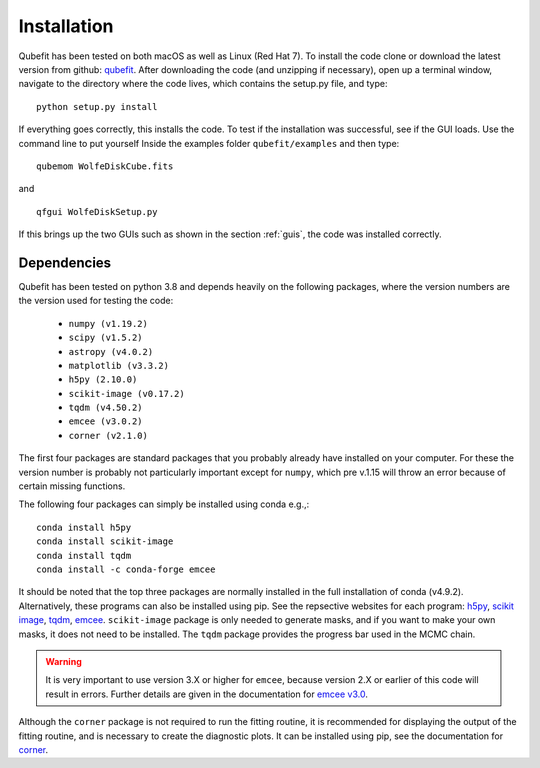 .. _install:

Installation
============

Qubefit has been tested on both macOS as well as Linux (Red Hat
7). To install the code clone or download the latest version from
github: `qubefit <https://github.com/mneeleman/qubefit>`_.
After downloading the code (and unzipping if necessary), open up a
terminal window, navigate to the directory where the code lives, which contains the setup.py file, and type::

  python setup.py install
  
If everything goes correctly, this installs the code. To test if the installation was
successful, see if the GUI loads. Use the command line to put yourself Inside the examples folder ``qubefit/examples`` and then type::

  qubemom WolfeDiskCube.fits

and ::

    qfgui WolfeDiskSetup.py

If this brings up the two GUIs such as shown in the section :ref:`guis`, the code was installed correctly.

Dependencies
------------

Qubefit has been tested on python 3.8 and depends heavily on the
following packages, where the version numbers are the version used for
testing the code:

  * ``numpy (v1.19.2)``
  * ``scipy (v1.5.2)``
  * ``astropy (v4.0.2)``
  * ``matplotlib (v3.3.2)``
  * ``h5py (2.10.0)``
  * ``scikit-image (v0.17.2)``
  * ``tqdm (v4.50.2)``
  * ``emcee (v3.0.2)``
  * ``corner (v2.1.0)``

The first four packages are standard packages that you probably
already have installed on your computer. For these the version number
is probably not particularly important except for ``numpy``, which pre
v.1.15 will throw an error because of certain missing functions.

The following four packages can simply be installed using conda
e.g.,::

   conda install h5py
   conda install scikit-image
   conda install tqdm
   conda install -c conda-forge emcee

It should be noted that the top three packages are normally installed in the full installation of conda (v4.9.2). Alternatively, these programs can also be installed using pip. See the repsective websites for each program: `h5py <https://docs.h5py.org/en/stable/build.html>`_, `scikit image <https://scikit-image.org/>`_, `tqdm <https://github.com/tqdm/tqdm>`_,
`emcee <https://emcee.readthedocs.io/en/stable/>`_.
``scikit-image`` package is only needed to generate masks, and if you
want to make your own masks, it does not need to be installed. The
``tqdm`` package provides the progress bar used in the MCMC chain. 

.. warning::
   It is very important to use version 3.X or higher for
   ``emcee``, because version 2.X or earlier of this code will result
   in errors. Further details are given in the
   documentation for `emcee v3.0 <https://emcee.readthedocs.io/en/v3.0.0/user/upgrade/>`_.

Although the ``corner`` package is not required to run the fitting
routine, it is recommended for displaying the output of the fitting
routine, and is necessary to create the diagnostic plots. It can be installed using pip, see the documentation for `corner <https://corner.readthedocs.io/en/latest/>`_.

